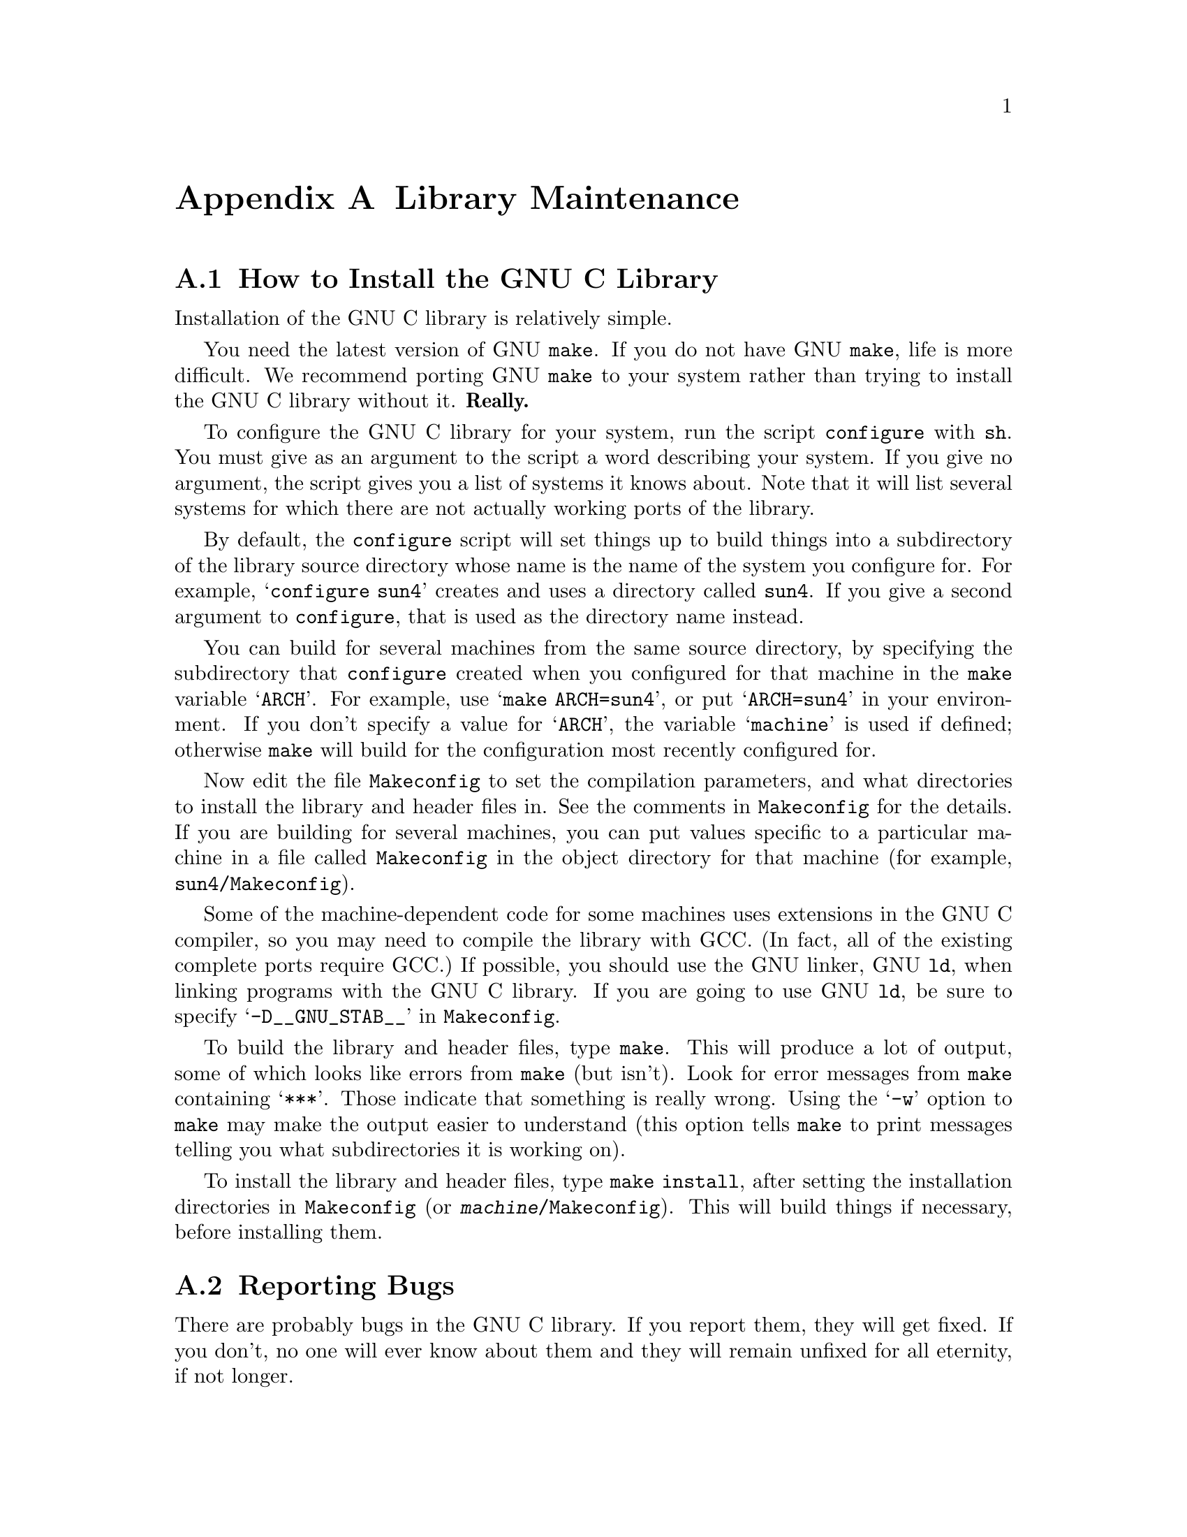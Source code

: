 @node Maintenance
@appendix Library Maintenance

@menu
* How to Install the GNU C Library::	How to configure, compile and install
                			 the GNU C library.
* Reporting Bugs::	                How to report bugs (if you want to
                                         get them fixed) and other troubles
                                         you may have with the GNU C library.
* Compatibility with Traditional C::    Using the GNU C library with non-ANSI
                                         C compilers.
* Defining New Locales::                How to define and install new named 
                                         locales.
* Contributors to the GNU C Library::	Contributors to the GNU C Library.
@end menu


@c Uncomment the @setfilename to format the `INSTALL' file for the
@c distribution.  I make the file with texinfo-format-region on a region
@c from here to the end of this node.
@c @setfilename ../INSTALL

@node How to Install the GNU C Library
@appendixsec How to Install the GNU C Library
@cindex installing the library

Installation of the GNU C library is relatively simple.

You need the latest version of GNU @code{make}.  If you do not have
GNU @code{make}, life is more difficult.  We recommend porting GNU
@code{make} to your system rather than trying to install the GNU C
library without it.  @strong{Really.}@refill

To configure the GNU C library for your system, run the script
@file{configure} with @code{sh}.  You must give as an argument to the
script a word describing your system.  If you give no argument, the
script gives you a list of systems it knows about.  Note that it will
list several systems for which there are not actually working ports of
the library.

By default, the @file{configure} script will set things up to build
things into a subdirectory of the library source directory whose name is
the name of the system you configure for.  For example,
@w{@samp{configure sun4}} creates and uses a directory called
@file{sun4}.  If you give a second argument to @file{configure}, that is
used as the directory name instead.@refill

You can build for several machines from the same source directory, by
specifying the subdirectory that @file{configure} created when you
configured for that machine in the @code{make} variable @samp{ARCH}.
For example, use @samp{make ARCH=sun4}, or put @samp{ARCH=sun4} in your
environment.  If you don't specify a value for @samp{ARCH}, the variable
@samp{machine} is used if defined; otherwise @code{make} will build for
the configuration most recently configured for.

Now edit the file @file{Makeconfig} to set the compilation parameters,
and what directories to install the library and header files in.  See
the comments in @file{Makeconfig} for the details.  If you are building
for several machines, you can put values specific to a particular
machine in a file called @file{Makeconfig} in the object directory for
that machine (for example, @file{sun4/Makeconfig}).@refill

Some of the machine-dependent code for some machines uses extensions in
the GNU C compiler, so you may need to compile the library with GCC.
(In fact, all of the existing complete ports require GCC.)  If possible,
you should use the GNU linker, GNU @code{ld}, when linking programs with
the GNU C library.  If you are going to use GNU @code{ld}, be sure to
specify @samp{-D__GNU_STAB__} in @file{Makeconfig}.@refill

To build the library and header files, type @code{make}.  This will
produce a lot of output, some of which looks like errors from
@code{make} (but isn't).  Look for error messages from @code{make}
containing @samp{***}.  Those indicate that something is really wrong.
Using the @samp{-w} option to @code{make} may make the output easier to
understand (this option tells @code{make} to print messages telling you
what subdirectories it is working on).

To install the library and header files, type @code{make install}, after
setting the installation directories in @file{Makeconfig} (or
@file{@var{machine}/Makeconfig}).  This will build things if necessary,
before installing them.@refill

@node Reporting Bugs
@appendixsec Reporting Bugs
@cindex reporting bugs

There are probably bugs in the GNU C library.  If you report them,
they will get fixed.  If you don't, no one will ever know about them
and they will remain unfixed for all eternity, if not longer.

To report a bug, first you must find it.  Hopefully, this will be
the hard part.  Once you've found a bug, make sure it's really a
bug.  A good way to do this is to see if the GNU C library behaves
the same way some other C library does.  If so, probably you are
wrong and the libraries are right.  If not, one of the libraries is
probably wrong.

Once you're sure you've found a bug, try to narrow it down to the
smallest test case that reproduces the problem.  In the case of a C
library, you really only need to narrow it down to one library
function call, if possible.  This should not be too difficult.

The final step when you have a simple test case is to report the
bug.  When reporting a bug, send your test case, the results you
got, the results you expected, what you think the problem might be
(if you've thought of anything), your system type, and the version
of the GNU C library which you are using.

If you are not sure how a function should behave, and this manual
doesn't tell you, that's a bug in the documentation.  Report that too!

If you think you have found some way in which the GNU C library does not
conform to the ANSI and POSIX standards (@pxref{Standards and
Portability}), that is definitely a bug.  Report it!@refill

Send bug reports to Internet address @samp{bug-gnu-libc@@prep.ai.mit.edu}
or UUCP path @samp{mit-eddie!prep.ai.mit.edu!bug-gnu-libc}.  If you have
other problems with installation, use, or the documentation, please
report those as well.


@node Compatibility with Traditional C
@appendixsec Compatibility with Traditional C

Although the GNU C library implements the ANSI C library facilities,
you @emph{can} use the GNU C library with traditional, ``pre-ANSI'' C
compilers.  However, there are a couple things you need to watch out for.

You must include a different set of header files when compiling your
program using a traditional C compiler than when compiling with an ANSI
C compiler.  (This is because traditional C compilers do not understand
the function prototypes used in the ANSI C header files.  On the other
hand, if you are using an ANSI C compiler like GCC, you should use the
ANSI C header files because the prototypes permit the compiler to do a
better job of detecting errors in calls to library functions.)  You can
tell the C compiler what directories to search for header files by using
the @samp{-I} option.

You also need to be careful because the content and organization of the
GNU C library header files differs from that of traditional C
implementations.  This means you may need to make changes to your
program in order to get it to compile.

@strong{Incomplete:} Maybe list some specific things to watch out for
here, like: some functions from @file{math.h} have been moved to
@file{stdlib.h}; confusion between @file{string.h} and @file{strings.h};
and the like.  Look at Harbison & Steele's C book to get a more complete
list.

@node Defining New Locales
@appendixsec Defining New Locales

@strong{Incomplete:}  Fill in this section.  Presumably this is where
the things in @file{localeinfo.h} will be documented?


@node Contributors to the GNU C Library
@appendixsec Contributors to the GNU C Library

The GNU C library was written almost entirely by Roland McGrath.
Some parts of the library were contributed by other people.

@itemize @bullet
@item
The @code{getopt} and related functions were written by
Richard Stallman, David J. MacKenzie, and Roland McGrath.

@item
The random number generation functions @code{random}, @code{srandom},
@code{setstate} and @code{initstate}, which are also the basis for the
@code{rand} and @code{srand} functions, were written by Earl T. Cohen
for the University of California at Berkeley and are copyrighted by the
Regents of the University of California.  They have undergone minor
changes to fit into the GNU C library and to fit the ANSI C standard,
but the functional code is Berkeley's.@refill

@item
The math functions are taken from BSD 4.3-Reno, and are copyrighted by
the Regents of the University of California at Berkeley.

@item
The @code{qsort} function was written by Douglas C. Schmidt.

@item
The memory allocation functions @code{malloc}, @code{realloc} and
@code{free} and related code were written by Michael J. Haertel.

@item
Fast implementations of many of the string functions (@code{memcpy},
@code{strlen}, etc.) were written by Torbjorn Granlund.
@end itemize
